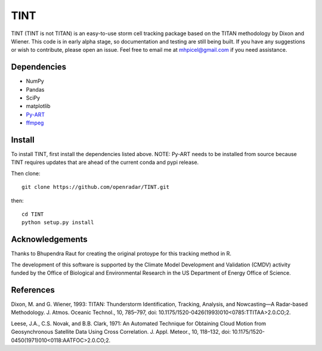 TINT
====
TINT (TINT is not TITAN) is an easy-to-use storm cell tracking package based
on the TITAN methodology by Dixon and Wiener. This code is in early alpha
stage, so documentation and testing are still being built. If you have any
suggestions or wish to contribute, please open an issue. Feel free to email
me at mhpicel@gmail.com if you need assistance.

Dependencies
------------
- NumPy
- Pandas
- SciPy
- matplotlib
- `Py-ART <http://arm-doe.github.io/pyart/>`_
- `ffmpeg <https://www.ffmpeg.org/>`_

Install
-------
To install TINT, first install the dependencies listed above. NOTE: Py-ART
needs to be installed from source because TINT requires updates that are ahead
of the current conda and pypi release.

Then clone::

	git clone https://github.com/openradar/TINT.git

then::

	cd TINT
	python setup.py install

Acknowledgements
----------------
Thanks to Bhupendra Raut for creating the original protoype for this tracking
method in R. 

The development of this software is supported by the Climate Model Development
and Validation (CMDV) activity funded by the Office of Biological and
Environmental Research in the US Department of Energy Office of Science.

References
----------
Dixon, M. and G. Wiener, 1993: TITAN: Thunderstorm Identification, Tracking,
Analysis, and Nowcasting—A Radar-based Methodology. J. Atmos. Oceanic
Technol., 10, 785–797, doi: 10.1175/1520-0426(1993)010<0785:TTITAA>2.0.CO;2.

Leese, J.A., C.S. Novak, and B.B. Clark, 1971: An Automated Technique for Obtaining Cloud Motion from Geosynchronous Satellite Data Using Cross Correlation. J. Appl. Meteor., 10, 118–132, doi: 10.1175/1520-0450(1971)010<0118:AATFOC>2.0.CO;2.

